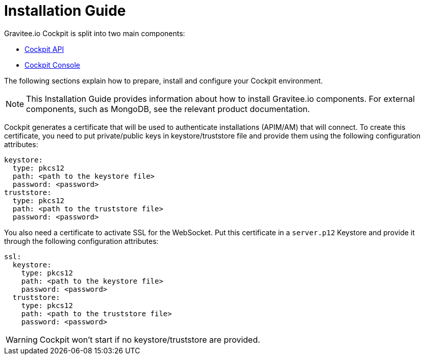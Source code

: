 = Installation Guide
:page-sidebar: cockpit_sidebar
:page-permalink: cockpit/3.x/cockpit_installguide_introduction.html
:page-folder: cockpit/installation-guide

Gravitee.io Cockpit is split into two main components:

* link:/cockpit/3.x/cockpit_installguide_management_api_install_zip.html[Cockpit API]
* link:/cockpit/3.x/cockpit_installguide_management_ui_install_zip.html[Cockpit Console]

The following sections explain how to prepare, install and configure your Cockpit environment.

NOTE: This Installation Guide provides information about how to install Gravitee.io components. For external components, such as
MongoDB, see the relevant product documentation.

Cockpit generates a certificate that will be used to authenticate installations (APIM/AM) that will connect. To create this certificate, you need to put private/public keys in keystore/truststore file and provide them using the following configuration attributes:

[source,yaml]
----
keystore:
  type: pkcs12
  path: <path to the keystore file>
  password: <password>
truststore:
  type: pkcs12
  path: <path to the truststore file>
  password: <password>
----

You also need a certificate to activate SSL for the WebSocket. Put this certificate in a `server.p12` Keystore and provide it through the following configuration attributes:

[source,yaml]
----
ssl:
  keystore:
    type: pkcs12
    path: <path to the keystore file>
    password: <password>
  truststore:
    type: pkcs12
    path: <path to the truststore file>
    password: <password>
----

WARNING: Cockpit won't start if no keystore/truststore are provided.